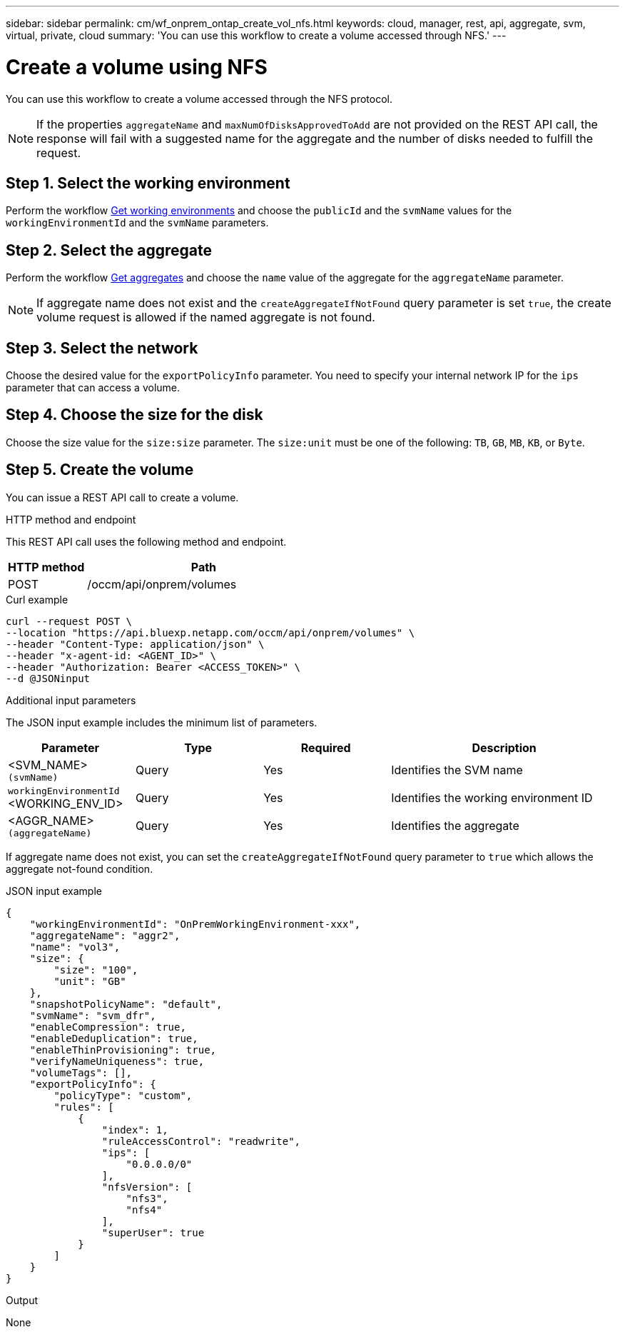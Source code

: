 ---
sidebar: sidebar
permalink: cm/wf_onprem_ontap_create_vol_nfs.html
keywords: cloud, manager, rest, api, aggregate, svm, virtual, private, cloud
summary: 'You can use this workflow to create a volume accessed through NFS.'
---

= Create a volume using NFS
:hardbreaks:
:nofooter:
:icons: font
:linkattrs:
:imagesdir: ./media/

[.lead]
You can use this workflow to create a volume accessed through the NFS protocol.

[NOTE]
If the properties `aggregateName` and `maxNumOfDisksApprovedToAdd` are not provided on the REST API call, the response will fail with a suggested name for the aggregate and the number of disks needed to fulfill the request.


== Step 1. Select the working environment

Perform the workflow link:wf_onprem_get_wes.html[Get working environments] and choose the `publicId` and the `svmName` values for the `workingEnvironmentId` and the `svmName` parameters.

== Step 2. Select the aggregate

Perform the workflow link:wf_onprem_ontap_get_aggrs.html[Get aggregates] and choose the `name` value of the aggregate for the `aggregateName` parameter.

[NOTE]
If aggregate name does not exist and the `createAggregateIfNotFound` query parameter is set `true`, the create volume request is allowed if the named aggregate is not found.

== Step 3. Select the network 

Choose the desired value for the `exportPolicyInfo` parameter. You need to specify your internal network IP for the `ips` parameter that can access a volume.

== Step 4. Choose the size for the disk

Choose the size value for the `size:size` parameter. The `size:unit` must be one of the following: `TB`, `GB`, `MB`, `KB`, or `Byte`.


== Step 5. Create the volume

You can issue a REST API call to create a volume.

.HTTP method and endpoint

This REST API call uses the following method and endpoint.


[cols="25,75"*,options="header"]
|===
|HTTP method
|Path
|POST
|/occm/api/onprem/volumes
|===

.Curl example
[source,curl]
curl --request POST \
--location "https://api.bluexp.netapp.com/occm/api/onprem/volumes" \
--header "Content-Type: application/json" \
--header "x-agent-id: <AGENT_ID>" \
--header "Authorization: Bearer <ACCESS_TOKEN>" \
--d @JSONinput


.Additional input parameters

The JSON input example includes the minimum list of parameters.

[cols="25,25, 25, 45"*,options="header"]
|===
|Parameter
|Type
|Required
|Description
|<SVM_NAME> `(svmName)` |Query |Yes |Identifies the SVM name
|`workingEnvironmentId` <WORKING_ENV_ID> |Query |Yes |Identifies the working environment ID
| <AGGR_NAME> `(aggregateName)` |Query |Yes |Identifies the aggregate 
|===

If aggregate name does not exist, you can set the `createAggregateIfNotFound` query parameter to `true` which allows the aggregate not-found condition.

.JSON input example
[source,json]
{
    "workingEnvironmentId": "OnPremWorkingEnvironment-xxx",
    "aggregateName": "aggr2",
    "name": "vol3",
    "size": {
        "size": "100",
        "unit": "GB"
    },
    "snapshotPolicyName": "default",
    "svmName": "svm_dfr",
    "enableCompression": true,
    "enableDeduplication": true,
    "enableThinProvisioning": true,
    "verifyNameUniqueness": true,
    "volumeTags": [],
    "exportPolicyInfo": {
        "policyType": "custom",
        "rules": [
            {
                "index": 1,
                "ruleAccessControl": "readwrite",
                "ips": [
                    "0.0.0.0/0"
                ],
                "nfsVersion": [
                    "nfs3",
                    "nfs4"
                ],
                "superUser": true
            }
        ]
    }
}


.Output

None

